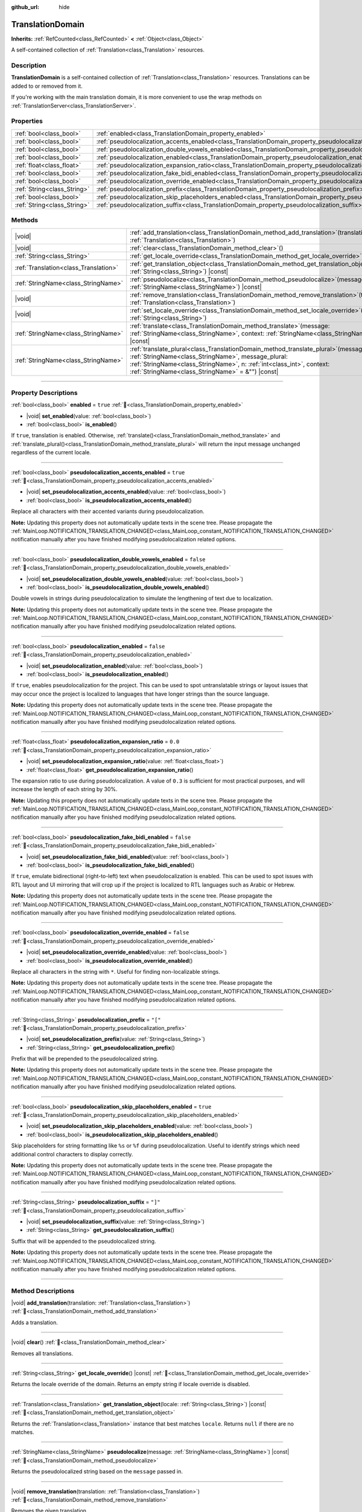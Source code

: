 :github_url: hide

.. DO NOT EDIT THIS FILE!!!
.. Generated automatically from Godot engine sources.
.. Generator: https://github.com/godotengine/godot/tree/master/doc/tools/make_rst.py.
.. XML source: https://github.com/godotengine/godot/tree/master/doc/classes/TranslationDomain.xml.

.. _class_TranslationDomain:

TranslationDomain
=================

**Inherits:** :ref:`RefCounted<class_RefCounted>` **<** :ref:`Object<class_Object>`

A self-contained collection of :ref:`Translation<class_Translation>` resources.

.. rst-class:: classref-introduction-group

Description
-----------

**TranslationDomain** is a self-contained collection of :ref:`Translation<class_Translation>` resources. Translations can be added to or removed from it.

If you're working with the main translation domain, it is more convenient to use the wrap methods on :ref:`TranslationServer<class_TranslationServer>`.

.. rst-class:: classref-reftable-group

Properties
----------

.. table::
   :widths: auto

   +-----------------------------+------------------------------------------------------------------------------------------------------------------------------------+-----------+
   | :ref:`bool<class_bool>`     | :ref:`enabled<class_TranslationDomain_property_enabled>`                                                                           | ``true``  |
   +-----------------------------+------------------------------------------------------------------------------------------------------------------------------------+-----------+
   | :ref:`bool<class_bool>`     | :ref:`pseudolocalization_accents_enabled<class_TranslationDomain_property_pseudolocalization_accents_enabled>`                     | ``true``  |
   +-----------------------------+------------------------------------------------------------------------------------------------------------------------------------+-----------+
   | :ref:`bool<class_bool>`     | :ref:`pseudolocalization_double_vowels_enabled<class_TranslationDomain_property_pseudolocalization_double_vowels_enabled>`         | ``false`` |
   +-----------------------------+------------------------------------------------------------------------------------------------------------------------------------+-----------+
   | :ref:`bool<class_bool>`     | :ref:`pseudolocalization_enabled<class_TranslationDomain_property_pseudolocalization_enabled>`                                     | ``false`` |
   +-----------------------------+------------------------------------------------------------------------------------------------------------------------------------+-----------+
   | :ref:`float<class_float>`   | :ref:`pseudolocalization_expansion_ratio<class_TranslationDomain_property_pseudolocalization_expansion_ratio>`                     | ``0.0``   |
   +-----------------------------+------------------------------------------------------------------------------------------------------------------------------------+-----------+
   | :ref:`bool<class_bool>`     | :ref:`pseudolocalization_fake_bidi_enabled<class_TranslationDomain_property_pseudolocalization_fake_bidi_enabled>`                 | ``false`` |
   +-----------------------------+------------------------------------------------------------------------------------------------------------------------------------+-----------+
   | :ref:`bool<class_bool>`     | :ref:`pseudolocalization_override_enabled<class_TranslationDomain_property_pseudolocalization_override_enabled>`                   | ``false`` |
   +-----------------------------+------------------------------------------------------------------------------------------------------------------------------------+-----------+
   | :ref:`String<class_String>` | :ref:`pseudolocalization_prefix<class_TranslationDomain_property_pseudolocalization_prefix>`                                       | ``"["``   |
   +-----------------------------+------------------------------------------------------------------------------------------------------------------------------------+-----------+
   | :ref:`bool<class_bool>`     | :ref:`pseudolocalization_skip_placeholders_enabled<class_TranslationDomain_property_pseudolocalization_skip_placeholders_enabled>` | ``true``  |
   +-----------------------------+------------------------------------------------------------------------------------------------------------------------------------+-----------+
   | :ref:`String<class_String>` | :ref:`pseudolocalization_suffix<class_TranslationDomain_property_pseudolocalization_suffix>`                                       | ``"]"``   |
   +-----------------------------+------------------------------------------------------------------------------------------------------------------------------------+-----------+

.. rst-class:: classref-reftable-group

Methods
-------

.. table::
   :widths: auto

   +---------------------------------------+-----------------------------------------------------------------------------------------------------------------------------------------------------------------------------------------------------------------------------------------------------------------------------+
   | |void|                                | :ref:`add_translation<class_TranslationDomain_method_add_translation>`\ (\ translation\: :ref:`Translation<class_Translation>`\ )                                                                                                                                           |
   +---------------------------------------+-----------------------------------------------------------------------------------------------------------------------------------------------------------------------------------------------------------------------------------------------------------------------------+
   | |void|                                | :ref:`clear<class_TranslationDomain_method_clear>`\ (\ )                                                                                                                                                                                                                    |
   +---------------------------------------+-----------------------------------------------------------------------------------------------------------------------------------------------------------------------------------------------------------------------------------------------------------------------------+
   | :ref:`String<class_String>`           | :ref:`get_locale_override<class_TranslationDomain_method_get_locale_override>`\ (\ ) |const|                                                                                                                                                                                |
   +---------------------------------------+-----------------------------------------------------------------------------------------------------------------------------------------------------------------------------------------------------------------------------------------------------------------------------+
   | :ref:`Translation<class_Translation>` | :ref:`get_translation_object<class_TranslationDomain_method_get_translation_object>`\ (\ locale\: :ref:`String<class_String>`\ ) |const|                                                                                                                                    |
   +---------------------------------------+-----------------------------------------------------------------------------------------------------------------------------------------------------------------------------------------------------------------------------------------------------------------------------+
   | :ref:`StringName<class_StringName>`   | :ref:`pseudolocalize<class_TranslationDomain_method_pseudolocalize>`\ (\ message\: :ref:`StringName<class_StringName>`\ ) |const|                                                                                                                                           |
   +---------------------------------------+-----------------------------------------------------------------------------------------------------------------------------------------------------------------------------------------------------------------------------------------------------------------------------+
   | |void|                                | :ref:`remove_translation<class_TranslationDomain_method_remove_translation>`\ (\ translation\: :ref:`Translation<class_Translation>`\ )                                                                                                                                     |
   +---------------------------------------+-----------------------------------------------------------------------------------------------------------------------------------------------------------------------------------------------------------------------------------------------------------------------------+
   | |void|                                | :ref:`set_locale_override<class_TranslationDomain_method_set_locale_override>`\ (\ locale\: :ref:`String<class_String>`\ )                                                                                                                                                  |
   +---------------------------------------+-----------------------------------------------------------------------------------------------------------------------------------------------------------------------------------------------------------------------------------------------------------------------------+
   | :ref:`StringName<class_StringName>`   | :ref:`translate<class_TranslationDomain_method_translate>`\ (\ message\: :ref:`StringName<class_StringName>`, context\: :ref:`StringName<class_StringName>` = &""\ ) |const|                                                                                                |
   +---------------------------------------+-----------------------------------------------------------------------------------------------------------------------------------------------------------------------------------------------------------------------------------------------------------------------------+
   | :ref:`StringName<class_StringName>`   | :ref:`translate_plural<class_TranslationDomain_method_translate_plural>`\ (\ message\: :ref:`StringName<class_StringName>`, message_plural\: :ref:`StringName<class_StringName>`, n\: :ref:`int<class_int>`, context\: :ref:`StringName<class_StringName>` = &""\ ) |const| |
   +---------------------------------------+-----------------------------------------------------------------------------------------------------------------------------------------------------------------------------------------------------------------------------------------------------------------------------+

.. rst-class:: classref-section-separator

----

.. rst-class:: classref-descriptions-group

Property Descriptions
---------------------

.. _class_TranslationDomain_property_enabled:

.. rst-class:: classref-property

:ref:`bool<class_bool>` **enabled** = ``true`` :ref:`🔗<class_TranslationDomain_property_enabled>`

.. rst-class:: classref-property-setget

- |void| **set_enabled**\ (\ value\: :ref:`bool<class_bool>`\ )
- :ref:`bool<class_bool>` **is_enabled**\ (\ )

If ``true``, translation is enabled. Otherwise, :ref:`translate()<class_TranslationDomain_method_translate>` and :ref:`translate_plural()<class_TranslationDomain_method_translate_plural>` will return the input message unchanged regardless of the current locale.

.. rst-class:: classref-item-separator

----

.. _class_TranslationDomain_property_pseudolocalization_accents_enabled:

.. rst-class:: classref-property

:ref:`bool<class_bool>` **pseudolocalization_accents_enabled** = ``true`` :ref:`🔗<class_TranslationDomain_property_pseudolocalization_accents_enabled>`

.. rst-class:: classref-property-setget

- |void| **set_pseudolocalization_accents_enabled**\ (\ value\: :ref:`bool<class_bool>`\ )
- :ref:`bool<class_bool>` **is_pseudolocalization_accents_enabled**\ (\ )

Replace all characters with their accented variants during pseudolocalization.

\ **Note:** Updating this property does not automatically update texts in the scene tree. Please propagate the :ref:`MainLoop.NOTIFICATION_TRANSLATION_CHANGED<class_MainLoop_constant_NOTIFICATION_TRANSLATION_CHANGED>` notification manually after you have finished modifying pseudolocalization related options.

.. rst-class:: classref-item-separator

----

.. _class_TranslationDomain_property_pseudolocalization_double_vowels_enabled:

.. rst-class:: classref-property

:ref:`bool<class_bool>` **pseudolocalization_double_vowels_enabled** = ``false`` :ref:`🔗<class_TranslationDomain_property_pseudolocalization_double_vowels_enabled>`

.. rst-class:: classref-property-setget

- |void| **set_pseudolocalization_double_vowels_enabled**\ (\ value\: :ref:`bool<class_bool>`\ )
- :ref:`bool<class_bool>` **is_pseudolocalization_double_vowels_enabled**\ (\ )

Double vowels in strings during pseudolocalization to simulate the lengthening of text due to localization.

\ **Note:** Updating this property does not automatically update texts in the scene tree. Please propagate the :ref:`MainLoop.NOTIFICATION_TRANSLATION_CHANGED<class_MainLoop_constant_NOTIFICATION_TRANSLATION_CHANGED>` notification manually after you have finished modifying pseudolocalization related options.

.. rst-class:: classref-item-separator

----

.. _class_TranslationDomain_property_pseudolocalization_enabled:

.. rst-class:: classref-property

:ref:`bool<class_bool>` **pseudolocalization_enabled** = ``false`` :ref:`🔗<class_TranslationDomain_property_pseudolocalization_enabled>`

.. rst-class:: classref-property-setget

- |void| **set_pseudolocalization_enabled**\ (\ value\: :ref:`bool<class_bool>`\ )
- :ref:`bool<class_bool>` **is_pseudolocalization_enabled**\ (\ )

If ``true``, enables pseudolocalization for the project. This can be used to spot untranslatable strings or layout issues that may occur once the project is localized to languages that have longer strings than the source language.

\ **Note:** Updating this property does not automatically update texts in the scene tree. Please propagate the :ref:`MainLoop.NOTIFICATION_TRANSLATION_CHANGED<class_MainLoop_constant_NOTIFICATION_TRANSLATION_CHANGED>` notification manually after you have finished modifying pseudolocalization related options.

.. rst-class:: classref-item-separator

----

.. _class_TranslationDomain_property_pseudolocalization_expansion_ratio:

.. rst-class:: classref-property

:ref:`float<class_float>` **pseudolocalization_expansion_ratio** = ``0.0`` :ref:`🔗<class_TranslationDomain_property_pseudolocalization_expansion_ratio>`

.. rst-class:: classref-property-setget

- |void| **set_pseudolocalization_expansion_ratio**\ (\ value\: :ref:`float<class_float>`\ )
- :ref:`float<class_float>` **get_pseudolocalization_expansion_ratio**\ (\ )

The expansion ratio to use during pseudolocalization. A value of ``0.3`` is sufficient for most practical purposes, and will increase the length of each string by 30%.

\ **Note:** Updating this property does not automatically update texts in the scene tree. Please propagate the :ref:`MainLoop.NOTIFICATION_TRANSLATION_CHANGED<class_MainLoop_constant_NOTIFICATION_TRANSLATION_CHANGED>` notification manually after you have finished modifying pseudolocalization related options.

.. rst-class:: classref-item-separator

----

.. _class_TranslationDomain_property_pseudolocalization_fake_bidi_enabled:

.. rst-class:: classref-property

:ref:`bool<class_bool>` **pseudolocalization_fake_bidi_enabled** = ``false`` :ref:`🔗<class_TranslationDomain_property_pseudolocalization_fake_bidi_enabled>`

.. rst-class:: classref-property-setget

- |void| **set_pseudolocalization_fake_bidi_enabled**\ (\ value\: :ref:`bool<class_bool>`\ )
- :ref:`bool<class_bool>` **is_pseudolocalization_fake_bidi_enabled**\ (\ )

If ``true``, emulate bidirectional (right-to-left) text when pseudolocalization is enabled. This can be used to spot issues with RTL layout and UI mirroring that will crop up if the project is localized to RTL languages such as Arabic or Hebrew.

\ **Note:** Updating this property does not automatically update texts in the scene tree. Please propagate the :ref:`MainLoop.NOTIFICATION_TRANSLATION_CHANGED<class_MainLoop_constant_NOTIFICATION_TRANSLATION_CHANGED>` notification manually after you have finished modifying pseudolocalization related options.

.. rst-class:: classref-item-separator

----

.. _class_TranslationDomain_property_pseudolocalization_override_enabled:

.. rst-class:: classref-property

:ref:`bool<class_bool>` **pseudolocalization_override_enabled** = ``false`` :ref:`🔗<class_TranslationDomain_property_pseudolocalization_override_enabled>`

.. rst-class:: classref-property-setget

- |void| **set_pseudolocalization_override_enabled**\ (\ value\: :ref:`bool<class_bool>`\ )
- :ref:`bool<class_bool>` **is_pseudolocalization_override_enabled**\ (\ )

Replace all characters in the string with ``*``. Useful for finding non-localizable strings.

\ **Note:** Updating this property does not automatically update texts in the scene tree. Please propagate the :ref:`MainLoop.NOTIFICATION_TRANSLATION_CHANGED<class_MainLoop_constant_NOTIFICATION_TRANSLATION_CHANGED>` notification manually after you have finished modifying pseudolocalization related options.

.. rst-class:: classref-item-separator

----

.. _class_TranslationDomain_property_pseudolocalization_prefix:

.. rst-class:: classref-property

:ref:`String<class_String>` **pseudolocalization_prefix** = ``"["`` :ref:`🔗<class_TranslationDomain_property_pseudolocalization_prefix>`

.. rst-class:: classref-property-setget

- |void| **set_pseudolocalization_prefix**\ (\ value\: :ref:`String<class_String>`\ )
- :ref:`String<class_String>` **get_pseudolocalization_prefix**\ (\ )

Prefix that will be prepended to the pseudolocalized string.

\ **Note:** Updating this property does not automatically update texts in the scene tree. Please propagate the :ref:`MainLoop.NOTIFICATION_TRANSLATION_CHANGED<class_MainLoop_constant_NOTIFICATION_TRANSLATION_CHANGED>` notification manually after you have finished modifying pseudolocalization related options.

.. rst-class:: classref-item-separator

----

.. _class_TranslationDomain_property_pseudolocalization_skip_placeholders_enabled:

.. rst-class:: classref-property

:ref:`bool<class_bool>` **pseudolocalization_skip_placeholders_enabled** = ``true`` :ref:`🔗<class_TranslationDomain_property_pseudolocalization_skip_placeholders_enabled>`

.. rst-class:: classref-property-setget

- |void| **set_pseudolocalization_skip_placeholders_enabled**\ (\ value\: :ref:`bool<class_bool>`\ )
- :ref:`bool<class_bool>` **is_pseudolocalization_skip_placeholders_enabled**\ (\ )

Skip placeholders for string formatting like ``%s`` or ``%f`` during pseudolocalization. Useful to identify strings which need additional control characters to display correctly.

\ **Note:** Updating this property does not automatically update texts in the scene tree. Please propagate the :ref:`MainLoop.NOTIFICATION_TRANSLATION_CHANGED<class_MainLoop_constant_NOTIFICATION_TRANSLATION_CHANGED>` notification manually after you have finished modifying pseudolocalization related options.

.. rst-class:: classref-item-separator

----

.. _class_TranslationDomain_property_pseudolocalization_suffix:

.. rst-class:: classref-property

:ref:`String<class_String>` **pseudolocalization_suffix** = ``"]"`` :ref:`🔗<class_TranslationDomain_property_pseudolocalization_suffix>`

.. rst-class:: classref-property-setget

- |void| **set_pseudolocalization_suffix**\ (\ value\: :ref:`String<class_String>`\ )
- :ref:`String<class_String>` **get_pseudolocalization_suffix**\ (\ )

Suffix that will be appended to the pseudolocalized string.

\ **Note:** Updating this property does not automatically update texts in the scene tree. Please propagate the :ref:`MainLoop.NOTIFICATION_TRANSLATION_CHANGED<class_MainLoop_constant_NOTIFICATION_TRANSLATION_CHANGED>` notification manually after you have finished modifying pseudolocalization related options.

.. rst-class:: classref-section-separator

----

.. rst-class:: classref-descriptions-group

Method Descriptions
-------------------

.. _class_TranslationDomain_method_add_translation:

.. rst-class:: classref-method

|void| **add_translation**\ (\ translation\: :ref:`Translation<class_Translation>`\ ) :ref:`🔗<class_TranslationDomain_method_add_translation>`

Adds a translation.

.. rst-class:: classref-item-separator

----

.. _class_TranslationDomain_method_clear:

.. rst-class:: classref-method

|void| **clear**\ (\ ) :ref:`🔗<class_TranslationDomain_method_clear>`

Removes all translations.

.. rst-class:: classref-item-separator

----

.. _class_TranslationDomain_method_get_locale_override:

.. rst-class:: classref-method

:ref:`String<class_String>` **get_locale_override**\ (\ ) |const| :ref:`🔗<class_TranslationDomain_method_get_locale_override>`

Returns the locale override of the domain. Returns an empty string if locale override is disabled.

.. rst-class:: classref-item-separator

----

.. _class_TranslationDomain_method_get_translation_object:

.. rst-class:: classref-method

:ref:`Translation<class_Translation>` **get_translation_object**\ (\ locale\: :ref:`String<class_String>`\ ) |const| :ref:`🔗<class_TranslationDomain_method_get_translation_object>`

Returns the :ref:`Translation<class_Translation>` instance that best matches ``locale``. Returns ``null`` if there are no matches.

.. rst-class:: classref-item-separator

----

.. _class_TranslationDomain_method_pseudolocalize:

.. rst-class:: classref-method

:ref:`StringName<class_StringName>` **pseudolocalize**\ (\ message\: :ref:`StringName<class_StringName>`\ ) |const| :ref:`🔗<class_TranslationDomain_method_pseudolocalize>`

Returns the pseudolocalized string based on the ``message`` passed in.

.. rst-class:: classref-item-separator

----

.. _class_TranslationDomain_method_remove_translation:

.. rst-class:: classref-method

|void| **remove_translation**\ (\ translation\: :ref:`Translation<class_Translation>`\ ) :ref:`🔗<class_TranslationDomain_method_remove_translation>`

Removes the given translation.

.. rst-class:: classref-item-separator

----

.. _class_TranslationDomain_method_set_locale_override:

.. rst-class:: classref-method

|void| **set_locale_override**\ (\ locale\: :ref:`String<class_String>`\ ) :ref:`🔗<class_TranslationDomain_method_set_locale_override>`

Sets the locale override of the domain.

If ``locale`` is an empty string, locale override is disabled. Otherwise, ``locale`` will be standardized to match known locales (e.g. ``en-US`` would be matched to ``en_US``).

\ **Note:** Calling this method does not automatically update texts in the scene tree. Please propagate the :ref:`MainLoop.NOTIFICATION_TRANSLATION_CHANGED<class_MainLoop_constant_NOTIFICATION_TRANSLATION_CHANGED>` signal manually.

.. rst-class:: classref-item-separator

----

.. _class_TranslationDomain_method_translate:

.. rst-class:: classref-method

:ref:`StringName<class_StringName>` **translate**\ (\ message\: :ref:`StringName<class_StringName>`, context\: :ref:`StringName<class_StringName>` = &""\ ) |const| :ref:`🔗<class_TranslationDomain_method_translate>`

Returns the current locale's translation for the given message and context.

.. rst-class:: classref-item-separator

----

.. _class_TranslationDomain_method_translate_plural:

.. rst-class:: classref-method

:ref:`StringName<class_StringName>` **translate_plural**\ (\ message\: :ref:`StringName<class_StringName>`, message_plural\: :ref:`StringName<class_StringName>`, n\: :ref:`int<class_int>`, context\: :ref:`StringName<class_StringName>` = &""\ ) |const| :ref:`🔗<class_TranslationDomain_method_translate_plural>`

Returns the current locale's translation for the given message, plural message and context.

The number ``n`` is the number or quantity of the plural object. It will be used to guide the translation system to fetch the correct plural form for the selected language.

.. |virtual| replace:: :abbr:`virtual (This method should typically be overridden by the user to have any effect.)`
.. |const| replace:: :abbr:`const (This method has no side effects. It doesn't modify any of the instance's member variables.)`
.. |vararg| replace:: :abbr:`vararg (This method accepts any number of arguments after the ones described here.)`
.. |constructor| replace:: :abbr:`constructor (This method is used to construct a type.)`
.. |static| replace:: :abbr:`static (This method doesn't need an instance to be called, so it can be called directly using the class name.)`
.. |operator| replace:: :abbr:`operator (This method describes a valid operator to use with this type as left-hand operand.)`
.. |bitfield| replace:: :abbr:`BitField (This value is an integer composed as a bitmask of the following flags.)`
.. |void| replace:: :abbr:`void (No return value.)`
